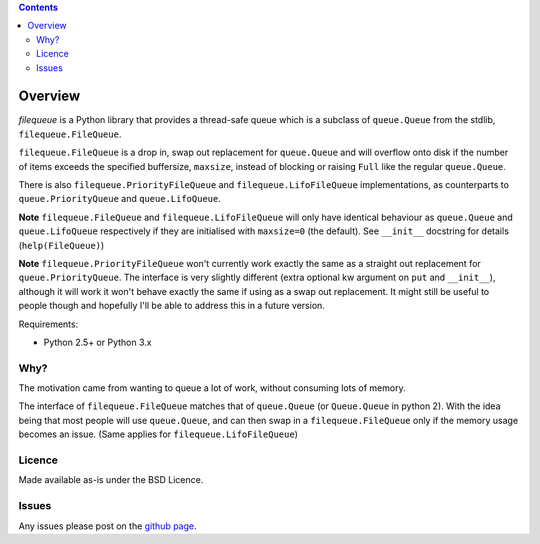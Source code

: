 .. contents::

Overview
========

.. role:: mod(emphasis)

:mod:`filequeue` is a Python library that provides a thread-safe queue which is a subclass of ``queue.Queue`` from the stdlib, ``filequeue.FileQueue``.

``filequeue.FileQueue`` is a drop in, swap out replacement for ``queue.Queue`` and will overflow onto disk if the number of items exceeds the specified buffersize, ``maxsize``, instead of blocking or raising ``Full`` like the regular ``queue.Queue``.

There is also ``filequeue.PriorityFileQueue`` and ``filequeue.LifoFileQueue`` implementations, as counterparts to ``queue.PriorityQueue`` and ``queue.LifoQueue``.

**Note** ``filequeue.FileQueue`` and ``filequeue.LifoFileQueue`` will only have identical behaviour as ``queue.Queue`` and ``queue.LifoQueue`` respectively if they are initialised with ``maxsize=0`` (the default). See ``__init__`` docstring for details (``help(FileQueue)``)

**Note** ``filequeue.PriorityFileQueue`` won't currently work exactly the same as a straight out replacement for ``queue.PriorityQueue``. The interface is very slightly different (extra optional kw argument on ``put`` and ``__init__``), although it will work it won't behave exactly the same if using as a swap out replacement. It might still be useful to people though and hopefully I'll be able to address this in a future version.

Requirements:

- Python 2.5+ or Python 3.x

Why?
----

The motivation came from wanting to queue a lot of work, without consuming lots of memory.

The interface of ``filequeue.FileQueue`` matches that of ``queue.Queue`` (or ``Queue.Queue`` in python 2). With the idea being that most people will use ``queue.Queue``, and can then swap in a ``filequeue.FileQueue`` only if the memory usage becomes an issue. (Same applies for ``filequeue.LifoFileQueue``)

Licence
-------

Made available as-is under the BSD Licence.

Issues
------
Any issues please post on the `github page <https://github.com/GP89/FileQueue/issues>`_.